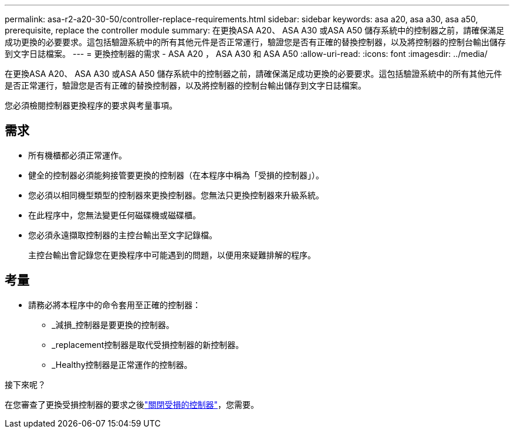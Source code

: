 ---
permalink: asa-r2-a20-30-50/controller-replace-requirements.html 
sidebar: sidebar 
keywords: asa a20, asa a30, asa a50, prerequisite, replace the controller module 
summary: 在更換ASA A20、 ASA A30 或ASA A50 儲存系統中的控制器之前，請確保滿足成功更換的必要要求。這包括驗證系統中的所有其他元件是否正常運行，驗證您是否有正確的替換控制器，以及將控制器的控制台輸出儲存到文字日誌檔案。 
---
= 更換控制器的需求 - ASA A20 ， ASA A30 和 ASA A50
:allow-uri-read: 
:icons: font
:imagesdir: ../media/


[role="lead"]
在更換ASA A20、 ASA A30 或ASA A50 儲存系統中的控制器之前，請確保滿足成功更換的必要要求。這包括驗證系統中的所有其他元件是否正常運行，驗證您是否有正確的替換控制器，以及將控制器的控制台輸出儲存到文字日誌檔案。

您必須檢閱控制器更換程序的要求與考量事項。



== 需求

* 所有機櫃都必須正常運作。
* 健全的控制器必須能夠接管要更換的控制器（在本程序中稱為「受損的控制器」）。
* 您必須以相同機型類型的控制器來更換控制器。您無法只更換控制器來升級系統。
* 在此程序中，您無法變更任何磁碟機或磁碟櫃。
* 您必須永遠擷取控制器的主控台輸出至文字記錄檔。
+
主控台輸出會記錄您在更換程序中可能遇到的問題，以便用來疑難排解的程序。





== 考量

* 請務必將本程序中的命令套用至正確的控制器：
+
** _減損_控制器是要更換的控制器。
** _replacement控制器是取代受損控制器的新控制器。
** _Healthy控制器是正常運作的控制器。




.接下來呢？
在您審查了更換受損控制器的要求之後link:controller-replace-shutdown.html["關閉受損的控制器"]，您需要。
